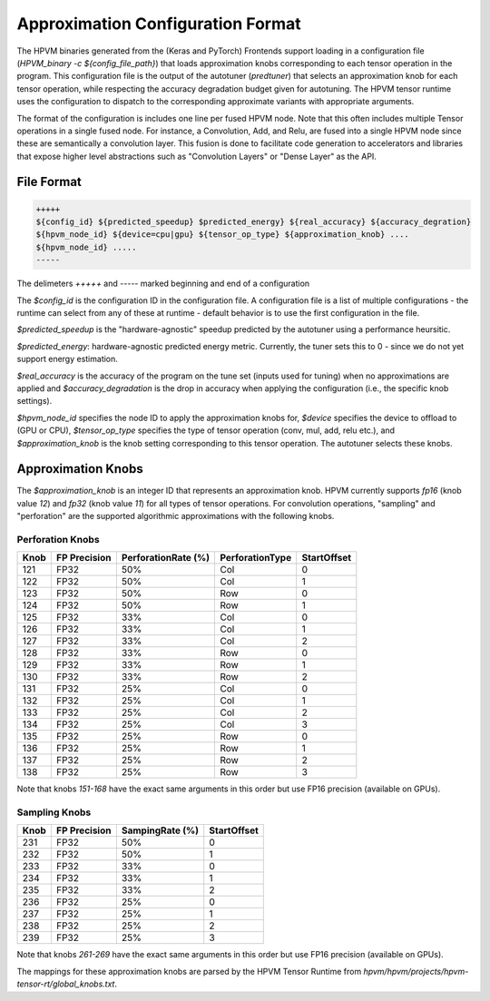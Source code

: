 
Approximation Configuration Format
==================================

The HPVM binaries generated from the (Keras and PyTorch) Frontends support loading in a configuration file (`HPVM_binary -c ${config_file_path}`) that loads approximation knobs corresponding to each tensor operation in the program. This configuration file is the output of the autotuner (`predtuner`) that selects an approximation knob for each tensor operation, while respecting the accuracy degradation budget given for autotuning. The HPVM tensor runtime uses the configuration to dispatch to the corresponding approximate variants with appropriate arguments.


The format of the configuration is includes one line per fused HPVM node. Note that
this often includes multiple Tensor operations in a single fused node. For instance,
a Convolution, Add, and Relu, are fused into a single HPVM node since these are
semantically a convolution layer. This fusion is done to facilitate code
generation to accelerators and libraries that expose higher level abstractions
such as "Convolution Layers" or "Dense Layer" as the API.

File Format
--------------

.. code-block:: text
		
   +++++
   ${config_id} ${predicted_speedup} $predicted_energy} ${real_accuracy} ${accuracy_degration}
   ${hpvm_node_id} ${device=cpu|gpu} ${tensor_op_type} ${approximation_knob} ....
   ${hpvm_node_id} .....
   -----

The delimeters `+++++` and `-----` marked beginning and end of a configuration

The `$config_id` is the configuration ID in the configuration file. A configuration file is a list of multiple configurations - the runtime can select from any of these at runtime - default behavior is to use the first configuration in the file.

`$predicted_speedup` is the "hardware-agnostic" speedup predicted by the autotuner using a performance heursitic.

`$predicted_energy`: hardware-agnostic predicted energy metric. Currently, the tuner sets this to 0 - since we do not yet support energy estimation.

`$real_accuracy` is the accuracy of the program on the tune set (inputs used for tuning) when no approximations are applied and `$accuracy_degradation` is the drop in accuracy when applying the configuration (i.e., the specific knob settings).

`$hpvm_node_id` specifies the node ID to apply the approximation knobs for, `$device` specifies the device to offload to (GPU or CPU), `$tensor_op_type` specifies the type of tensor operation (conv, mul, add, relu etc.), and `$approximation_knob` is the knob setting corresponding to this tensor operation. The autotuner selects these knobs.

Approximation Knobs
--------------------

The `$approximation_knob` is an integer ID that represents an approximation knob.
HPVM currently supports `fp16` (knob value `12`) and `fp32` (knob value `11`) for all
types of tensor operations. For convolution operations, "sampling" and "perforation" are the
supported algorithmic approximations with the following knobs.


Perforation Knobs
^^^^^^^^^^^^^^^^^

.. list-table::
   :header-rows: 1

   * - Knob
     - FP Precision
     - PerforationRate (%)
     - PerforationType
     - StartOffset
   * - 121
     - FP32
     - 50%
     - Col
     - 0
   * - 122
     - FP32
     - 50%
     - Col
     - 1
   * - 123
     - FP32
     - 50%
     - Row
     - 0
   * - 124
     - FP32
     - 50%
     - Row
     - 1
   * - 125
     - FP32
     - 33%
     - Col
     - 0
   * - 126
     - FP32
     - 33%
     - Col
     - 1
   * - 127
     - FP32
     - 33%
     - Col
     - 2
   * - 128
     - FP32
     - 33%
     - Row
     - 0
   * - 129
     - FP32
     - 33%
     - Row
     - 1
   * - 130
     - FP32
     - 33%
     - Row
     - 2
   * - 131
     - FP32
     - 25%
     - Col
     - 0
   * - 132
     - FP32
     - 25%
     - Col
     - 1
   * - 133
     - FP32
     - 25%
     - Col
     - 2
   * - 134
     - FP32
     - 25%
     - Col
     - 3
   * - 135
     - FP32
     - 25%
     - Row
     - 0
   * - 136
     - FP32
     - 25%
     - Row
     - 1
   * - 137
     - FP32
     - 25%
     - Row
     - 2
   * - 138
     - FP32
     - 25%
     - Row
     - 3

Note that knobs `151-168` have the exact same arguments in this order but use FP16 precision (available on GPUs).

Sampling Knobs
^^^^^^^^^^^^^^^

.. list-table::
   :header-rows: 1

   * - Knob
     - FP Precision
     - SampingRate (%)
     - StartOffset
   * - 231
     - FP32
     - 50%
     - 0
   * - 232
     - FP32
     - 50%
     - 1
   * - 233
     - FP32
     - 33%
     - 0
   * - 234
     - FP32
     - 33%
     - 1
   * - 235
     - FP32
     - 33%
     - 2
   * - 236
     - FP32
     - 25%
     - 0
   * - 237
     - FP32
     - 25%
     - 1
   * - 238
     - FP32
     - 25%
     - 2
   * - 239
     - FP32
     - 25%
     - 3
  

Note that knobs `261-269` have the exact same arguments in this order but use FP16 precision (available on GPUs).



The mappings for these approximation knobs are parsed by  the HPVM Tensor Runtime from `hpvm/hpvm/projects/hpvm-tensor-rt/global_knobs.txt`.



